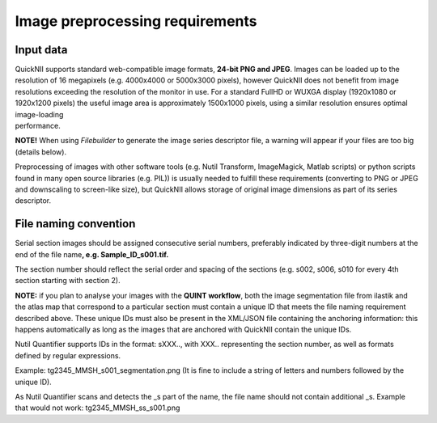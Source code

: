 **Image preprocessing requirements**
-------------------------------------
**Input data**
~~~~~~~~~~~~~~~~~~
| QuickNII supports standard web-compatible image formats, **24-bit PNG
  and JPEG**. Images can be loaded up to the resolution of 16 megapixels
  (e.g. 4000x4000 or 5000x3000 pixels), however QuickNII does not
  benefit from image resolutions exceeding the resolution of the monitor
  in use. For a standard FullHD or WUXGA display (1920x1080 or 1920x1200
  pixels) the useful image area is approximately 1500x1000 pixels, using
  a similar resolution ensures optimal image-loading
| performance.

**NOTE!** When using *Filebuilder* to generate the image series
descriptor file, a warning will appear if your files are too big
(details below).

Preprocessing of images with other software tools (e.g. Nutil Transform,
ImageMagick, Matlab scripts) or python scripts found in many open source
libraries (e.g. PIL)) is usually needed to fulfill these requirements
(converting to PNG or JPEG and downscaling to screen-like size), but
QuickNII allows storage of original image dimensions as part of its
series descriptor.

**File naming convention**
~~~~~~~~~~~~~~~~~~~~~~~~~~~~~~
Serial section images should be assigned consecutive serial numbers,
preferably indicated by three-digit numbers at the end of the file
name\ **, e.g. Sample_ID_s001.tif.**

The section number should reflect the serial order and spacing of the
sections (e.g. s002, s006, s010 for every 4th section starting with
section 2).

**NOTE:** if you plan to analyse your images with the **QUINT
workflow**, both the image segmentation file from ilastik and the atlas
map that correspond to a particular section must contain a unique ID
that meets the file naming requirement described above. These unique IDs
must also be present in the XML/JSON file containing the anchoring
information: this happens automatically as long as the images that are
anchored with QuickNII contain the unique IDs.

Nutil Quantifier supports IDs in the format: sXXX.., with XXX..
representing the section number, as well as formats defined by regular
expressions.

Example: tg2345_MMSH_s001_segmentation.png (It is fine to include a
string of letters and numbers followed by the unique ID).

As Nutil Quantifier scans and detects the \_s part of the name, the file
name should not contain additional \_s. 
Example that would not work:
tg2345_MMSH_ss_s001.png





